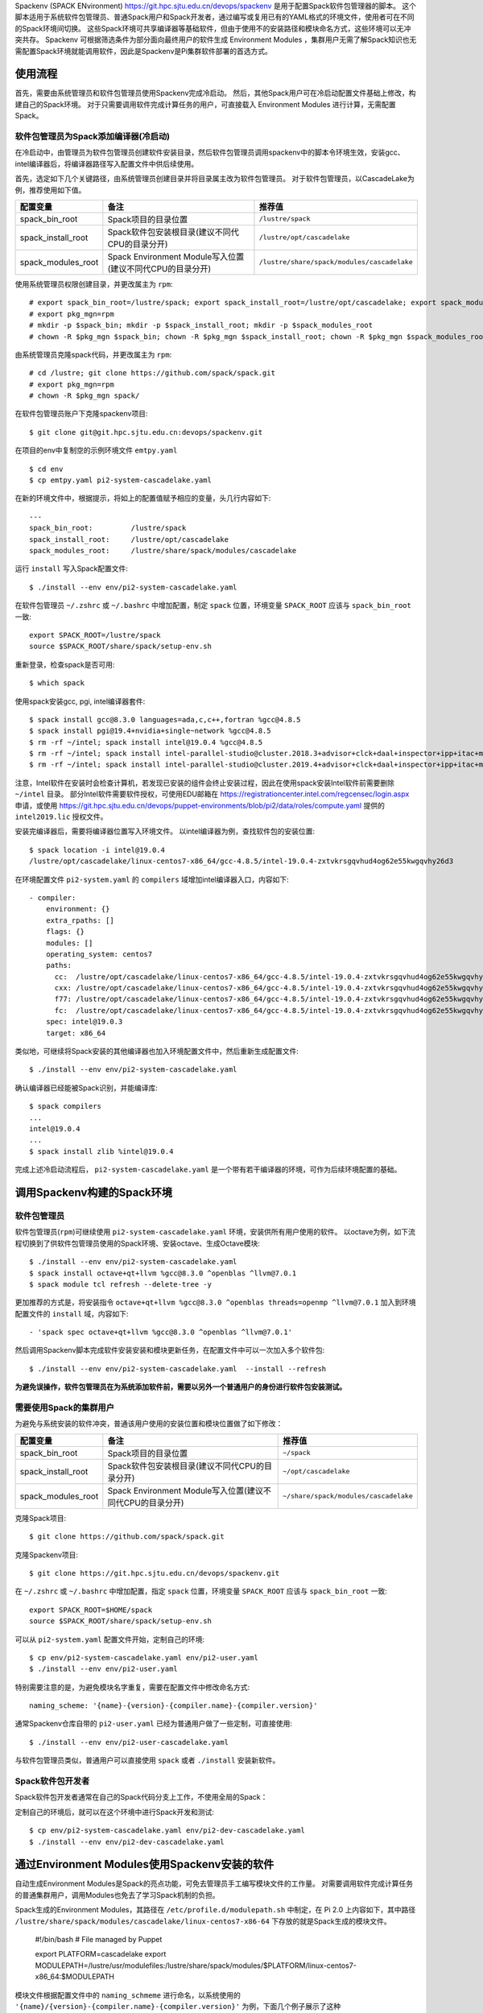 Spackenv (SPACK ENvironment) https://git.hpc.sjtu.edu.cn/devops/spackenv 是用于配置Spack软件包管理器的脚本。
这个脚本适用于系统软件包管理员、普通Spack用户和Spack开发者，通过编写或复用已有的YAML格式的环境文件，使用者可在不同的Spack环境间切换。
这些Spack环境可共享编译器等基础软件，但由于使用不的安装路径和模块命名方式，这些环境可以无冲突共存。
Spackenv 可根据筛选条件为部分面向最终用户的软件生成 Environment Modules ，集群用户无需了解Spack知识也无需配置Spack环境就能调用软件，因此是Spackenv是Pi集群软件部署的首选方式。

使用流程
========

首先，需要由系统管理员和软件包管理员使用Spackenv完成冷启动。
然后，其他Spack用户可在冷启动配置文件基础上修改，构建自己的Spack环境。
对于只需要调用软件完成计算任务的用户，可直接载入 Environment Modules 进行计算，无需配置Spack。

软件包管理员为Spack添加编译器(冷启动)
-------------------------------------

在冷启动中，由管理员为软件包管理员创建软件安装目录，然后软件包管理员调用spackenv中的脚本令环境生效，安装gcc、intel编译器后，将编译器路径写入配置文件中供后续使用。

首先，选定如下几个关键路径，由系统管理员创建目录并将目录属主改为软件包管理员。
对于软件包管理员，以CascadeLake为例，推荐使用如下值。

+---------------------+------------------------------------------------------------+---------------------------------------------+
| 配置变量            |  备注                                                      | 推荐值                                      |
+=====================+============================================================+=============================================+
| spack_bin_root      | Spack项目的目录位置                                        | ``/lustre/spack``                           |
+---------------------+------------------------------------------------------------+---------------------------------------------+
| spack_install_root  | Spack软件包安装根目录(建议不同代CPU的目录分开)             | ``/lustre/opt/cascadelake``                 |
+---------------------+------------------------------------------------------------+---------------------------------------------+
| spack_modules_root  | Spack Environment Module写入位置(建议不同代CPU的目录分开)  | ``/lustre/share/spack/modules/cascadelake`` |
+---------------------+------------------------------------------------------------+---------------------------------------------+

使用系统管理员权限创建目录，并更改属主为 ``rpm``::

  # export spack_bin_root=/lustre/spack; export spack_install_root=/lustre/opt/cascadelake; export spack_modules_root=/lustre/share/spack/modules/cascadelake
  # export pkg_mgn=rpm
  # mkdir -p $spack_bin; mkdir -p $spack_install_root; mkdir -p $spack_modules_root
  # chown -R $pkg_mgn $spack_bin; chown -R $pkg_mgn $spack_install_root; chown -R $pkg_mgn $spack_modules_root

由系统管理员克隆spack代码，并更改属主为 ``rpm``::

  # cd /lustre; git clone https://github.com/spack/spack.git
  # export pkg_mgn=rpm
  # chown -R $pkg_mgn spack/

在软件包管理员账户下克隆spackenv项目::

  $ git clone git@git.hpc.sjtu.edu.cn:devops/spackenv.git 

在项目的env中复制空的示例环境文件 ``emtpy.yaml`` ::

  $ cd env
  $ cp emtpy.yaml pi2-system-cascadelake.yaml

在新的环境文件中，根据提示，将如上的配置值赋予相应的变量，头几行内容如下::

  ---
  spack_bin_root:         /lustre/spack
  spack_install_root:     /lustre/opt/cascadelake
  spack_modules_root:     /lustre/share/spack/modules/cascadelake

运行 ``install`` 写入Spack配置文件::

  $ ./install --env env/pi2-system-cascadelake.yaml

在软件包管理员 ``~/.zshrc`` 或 ``~/.bashrc`` 中增加配置，制定 ``spack`` 位置，环境变量 ``SPACK_ROOT`` 应该与 ``spack_bin_root`` 一致::

    export SPACK_ROOT=/lustre/spack
    source $SPACK_ROOT/share/spack/setup-env.sh
 
重新登录，检查spack是否可用::

  $ which spack 

使用spack安装gcc, pgi, intel编译器套件::

  $ spack install gcc@8.3.0 languages=ada,c,c++,fortran %gcc@4.8.5
  $ spack install pgi@19.4+nvidia+single~network %gcc@4.8.5
  $ rm -rf ~/intel; spack install intel@19.0.4 %gcc@4.8.5
  $ rm -rf ~/intel; spack install intel-parallel-studio@cluster.2018.3+advisor+clck+daal+inspector+ipp+itac+mkl+mpi+tbb+vtune %gcc@4.8.5 threads=openmp
  $ rm -rf ~/intel; spack install intel-parallel-studio@cluster.2019.4+advisor+clck+daal+inspector+ipp+itac+mkl+mpi+tbb+vtune %gcc@4.8.5 threads=openmp

注意，Intel软件在安装时会检查计算机，若发现已安装的组件会终止安装过程，因此在使用spack安装Intel软件前需要删除 ``~/intel`` 目录。
部分Intel软件需要软件授权，可使用EDU邮箱在 https://registrationcenter.intel.com/regcensec/login.aspx 申请，或使用 https://git.hpc.sjtu.edu.cn/devops/puppet-environments/blob/pi2/data/roles/compute.yaml 提供的 ``intel2019.lic`` 授权文件。

安装完编译器后，需要将编译器位置写入环境文件。
以intel编译器为例，查找软件包的安装位置::

  $ spack location -i intel@19.0.4
  /lustre/opt/cascadelake/linux-centos7-x86_64/gcc-4.8.5/intel-19.0.4-zxtvkrsgqvhud4og62e55kwgqvhy26d3

在环境配置文件 ``pi2-system.yaml`` 的 ``compilers`` 域增加intel编译器入口，内容如下::

  - compiler:
      environment: {}
      extra_rpaths: []
      flags: {}
      modules: []
      operating_system: centos7
      paths:
        cc:  /lustre/opt/cascadelake/linux-centos7-x86_64/gcc-4.8.5/intel-19.0.4-zxtvkrsgqvhud4og62e55kwgqvhy26d3/compilers_and_libraries_2019.3.199/linux/bin/intel64/icc
        cxx: /lustre/opt/cascadelake/linux-centos7-x86_64/gcc-4.8.5/intel-19.0.4-zxtvkrsgqvhud4og62e55kwgqvhy26d3/compilers_and_libraries_2019.3.199/linux/bin/intel64/icpc
        f77: /lustre/opt/cascadelake/linux-centos7-x86_64/gcc-4.8.5/intel-19.0.4-zxtvkrsgqvhud4og62e55kwgqvhy26d3/compilers_and_libraries_2019.3.199/linux/bin/intel64/ifort
        fc:  /lustre/opt/cascadelake/linux-centos7-x86_64/gcc-4.8.5/intel-19.0.4-zxtvkrsgqvhud4og62e55kwgqvhy26d3/compilers_and_libraries_2019.3.199/linux/bin/intel64/ifort
      spec: intel@19.0.3
      target: x86_64

类似地，可继续将Spack安装的其他编译器也加入环境配置文件中，然后重新生成配置文件::

  $ ./install --env env/pi2-system-cascadelake.yaml

确认编译器已经能被Spack识别，并能编译库::

  $ spack compilers
  ...
  intel@19.0.4
  ...
  $ spack install zlib %intel@19.0.4

完成上述冷启动流程后， ``pi2-system-cascadelake.yaml`` 是一个带有若干编译器的环境，可作为后续环境配置的基础。

调用Spackenv构建的Spack环境
==========================

软件包管理员
------------

软件包管理员(``rpm``)可继续使用 ``pi2-system-cascadelake.yaml`` 环境，安装供所有用户使用的软件。
以octave为例，如下流程切换到了供软件包管理员使用的Spack环境、安装octave、生成Octave模块::

  $ ./install --env env/pi2-system-cascadelake.yaml
  $ spack install octave+qt+llvm %gcc@8.3.0 ^openblas ^llvm@7.0.1
  $ spack module tcl refresh --delete-tree -y

更加推荐的方式是，将安装指令 ``octave+qt+llvm %gcc@8.3.0 ^openblas threads=openmp ^llvm@7.0.1`` 加入到环境配置文件的 ``install`` 域，内容如下::

  - 'spack spec octave+qt+llvm %gcc@8.3.0 ^openblas ^llvm@7.0.1'

然后调用Spackenv脚本完成软件安装安装和模块更新任务，在配置文件中可以一次加入多个软件包::

  $ ./install --env env/pi2-system-cascadelake.yaml  --install --refresh

**为避免误操作，软件包管理员在为系统添加软件前，需要以另外一个普通用户的身份进行软件包安装测试。**

需要使用Spack的集群用户
-----------------------

为避免与系统安装的软件冲突，普通该用户使用的安装位置和模块位置做了如下修改：

+---------------------+------------------------------------------------------------+---------------------------------------------+
| 配置变量            |  备注                                                      | 推荐值                                      |
+=====================+============================================================+=============================================+
| spack_bin_root      | Spack项目的目录位置                                        | ``~/spack``                                 |
+---------------------+------------------------------------------------------------+---------------------------------------------+
| spack_install_root  | Spack软件包安装根目录(建议不同代CPU的目录分开)             | ``~/opt/cascadelake``                       |
+---------------------+------------------------------------------------------------+---------------------------------------------+
| spack_modules_root  | Spack Environment Module写入位置(建议不同代CPU的目录分开)  | ``~/share/spack/modules/cascadelake``       |
+---------------------+------------------------------------------------------------+---------------------------------------------+

克隆Spack项目::

  $ git clone https://github.com/spack/spack.git

克隆Spackenv项目::

  $ git clone https://git.hpc.sjtu.edu.cn/devops/spackenv.git

在 ``~/.zshrc`` 或 ``~/.bashrc`` 中增加配置，指定 ``spack`` 位置，环境变量 ``SPACK_ROOT`` 应该与 ``spack_bin_root`` 一致::

    export SPACK_ROOT=$HOME/spack
    source $SPACK_ROOT/share/spack/setup-env.sh

可以从 ``pi2-system.yaml`` 配置文件开始，定制自己的环境::

  $ cp env/pi2-system-cascadelake.yaml env/pi2-user.yaml
  $ ./install --env env/pi2-user.yaml

特别需要注意的是，为避免模块名字重复，需要在配置文件中修改命名方式::

  naming_scheme: '{name}-{version}-{compiler.name}-{compiler.version}'

通常Spackenv仓库自带的 ``pi2-user.yaml`` 已经为普通用户做了一些定制，可直接使用::

  $ ./install --env env/pi2-user-cascadelake.yaml

与软件包管理员类似，普通用户可以直接使用 ``spack`` 或者 ``./install`` 安装新软件。

Spack软件包开发者
-----------------

Spack软件包开发者通常在自己的Spack代码分支上工作，不使用全局的Spack：

+---------------------+------------------------------------------------------------+---------------------------------------------+
| 配置变量            |  备注                                                      | 推荐值                                      |
+=====================+============================================================+=============================================+
| spack_bin_root      | Spack项目的目录位置                                        | ``~/spack``                           |
+---------------------+------------------------------------------------------------+---------------------------------------------+
| spack_install_root  | Spack软件包安装根目录(建议不同代CPU的目录分开)             | ``~/opt/cascadelake``                       |
+---------------------+------------------------------------------------------------+---------------------------------------------+
| spack_modules_root  | Spack Environment Module写入位置(建议不同代CPU的目录分开)  | ``~/share/spack/modules/cascadelake``       |
+---------------------+------------------------------------------------------------+---------------------------------------------+

定制自己的环境后，就可以在这个环境中进行Spack开发和测试::

  $ cp env/pi2-system-cascadelake.yaml env/pi2-dev-cascadelake.yaml
  $ ./install --env env/pi2-dev-cascadelake.yaml

通过Environment Modules使用Spackenv安装的软件
=============================================

自动生成Environment Modules是Spack的亮点功能，可免去管理员手工编写模块文件的工作量。
对需要调用软件完成计算任务的普通集群用户，调用Modules也免去了学习Spack机制的负担。

Spack生成的Environment Modules，其路径在 ``/etc/profile.d/modulepath.sh`` 中制定，在 Pi 2.0 上内容如下，其中路径 ``/lustre/share/spack/modules/cascadelake/linux-centos7-x86-64`` 下存放的就是Spack生成的模块文件。

  #!/bin/bash
  # File managed by Puppet
  
  export PLATFORM=cascadelake
  export MODULEPATH=/lustre/usr/modulefiles:/lustre/share/spack/modules/$PLATFORM/linux-centos7-x86_64:$MODULEPATH

模块文件根据配置文件中的 ``naming_schmeme`` 进行命名，以系统使用的 ``'{name}/{version}-{compiler.name}-{compiler.version}'`` 为例，下面几个例子展示了这种 ``软件名/软件版本-编译器-编译器版本`` 命名规范::

  samtools/1.9-intel-19.0.4
  cuda/10.0.130-gcc-5.4.0
  intel/19.0.4-gcc-4.8.5

受限于Spack的软件构建模型，这样的组合不一定反映真实情况。譬如，cuda-10.0.130并不是gcc-5.4.0构建生成的，这里表示两者可以一起兼容工作。intel-19.0.4编译器也不是gcc-4.8.5构建生成的，只不过所有编译器在安装时，也需要指定一个“构建”它的编译器。

R和Python扩展模块比较特殊，安装后调用相应的R和Python模块就可以使用，不需要再加载具体扩展模块。

Spackenv其他操作
================

更新或替换软件包
----------------

1. 提前3个月告知用户旧软件下线；
2. 使用 ``spack unisntall`` 卸载旧版本软件；
3. 更新环境文件，使用新版本替换旧版本，运行 ``./install`` 部署新软件、更新模块文件；

Variant
-------

在配置文件的 ``packages`` 部分，可为软件包配置默认variants，避免在命令行输入复杂的variant指令。

模块黑名单
----------

在配置文件的 ``blacklist`` 部分，可指定不生成 Environment Modules 软件包列表，以减少暴露给用户的软件模块数量，或用于解决模块名字冲突的问题。

依赖包后缀
----------

为了让Environment Modules名字携带更多信息、尽量避免不同软件包的模块名冲突，可在配置文件的 ``modules`` -> ``tcl`` -> ``all`` -> ``suffixes`` 域增加以依赖包命名的后缀规则，譬如::

  suffixes:
    ^openblas: 'openblas'
    ^atlas: 'atlas'

加入以上配置后，链接到openblas和链接到atlas两个不同BLAS后端的octave编译实例，会生成不同Module名，从而避免名字冲突。

常见问题
========

模块名字冲突
------------

Environment Modules 模块名中只使用了软件名、版本、编译器、编译器版本，有可能出现名字冲突，可以尝试两种两种方法解决：

1. 修改编译选项重新编译，把名字冲突的软件(通常在variants上有细微差别) “归并”到同一个软件包。
2. 在blacklist中添加不希望生成模块的软件包，blacklist的过滤条件可以包括版本、编译选项、依赖包等。 

例如，运行 ``spack module tcl refresh -y`` 后提示有如下冲突::

  file: /lustre/share/spack/modules/sandybridge/linux-centos7-x86_64/htslib/1.9
  -intel-19.0.4
  spec: htslib@1.9%intel@19.0.4 arch=linux-centos7-x86_64
  spec: htslib@1.9%intel@19.0.4 arch=linux-centos7-x86_64

这两个htslib的名字、版本、所用编译器相同，生成的Environment Module名字相，导致了模块名字冲突。
需要将不希望生成的软件包加入到黑名单中，运行 ``spack find -dl htslib@1.9 %intel@19.0.4`` 查看着两个包的依赖库::

  ==> 2 installed packages
  -- linux-centos7-x86_64 / intel@19.0.4 --------------------------
  4zsx4qp    htslib@1.9
  z6ivwjm        ^bzip2@1.0.8
  plllndw        ^xz@5.2.4
  3ei36to        ^zlib@1.2.11
  
  6nmxiuu    htslib@1.9
  ymvfo2t        ^bzip2@1.0.6
  plllndw        ^xz@5.2.4
  3ei36to        ^zlib@1.2.11

决定不为Hash为 ``6nmxiuu`` 的htslib生成环境模块，在blacklist中加入这个库，然后重新运行 ``spack module tcl refresh -y``::

  - 'htslib@1.9 ^bzip2@1.0.6 %intel@19.0.4' 

软件包无法下载
--------------

因为种种原因，软件源码包可能无法在编译节点上下载。Pi 1.0 和 Pi 2.0 都部署了缓存服务节点，可手动将源码包上传到缓存节点目录下。
Pi 1.0 缓存服务器是 180.0.1.33 ，Pi 2.0 缓存服务器是 172.16.0.133 ，缓存的源代码都位于 ``/var/lib/www/spack.pi.sjtu.edu.cn/mirror/`` 目录下。
需要根据spack命令的错误提示 ``http://spack.pi.sjtu.edu.cn/mirror/xxx/xxx-xxx ``把下载的软件包重命名上传到相应目录下。

spack编译软件需要license的解决方法
--------------

spack编译的部分软件需要license才能正常使用，以pgi@19.4为例；
可通过官网下载，使用源码包进行手动编译，可以生成一个有时效的license::

   $ wget https://download.pgroup.com/secure/pgilinux-2019-194-x86-64.tar.gz?WxZu8Xid40A55PGE9mBEW-yuuJnsdnhAJJ-GLP93MdMr1qpEr_rtTkz9kxYHbZ8BPSefQUzerllqRn4oEierM7qbvtDgszyEInyFJFArqsGInzDuCAN8NKvgkZLouidllxOM8I0
   $ tar -zxvf pgilinux-2019-194-x86-64.tar.gz
   $ ./install

编译完成后，可以通过 ``~/pgi/lincense.info`` 查看lincense相关信息，将自动生成的 ``~/pgi/lincense.dat`` 替换rpm节点 ``/lustre/spack/etc/spack/licenses/pgi/license.dat`` 即可；
如果仍未生效可以运行 ``./install --env env/pi2-system.yaml --refresh`` 重新生成软件模块。
因社区版软件的license具有时效性，过期后可以通过两种方法更新：

1. 通过以上方法重新编译pgi获取新license。

2.  pgi本身提供了license生成和升级工具::

    $ cd ~/pgi/linux86-64-llvm/19.4/bin
    $ ./pgi_license_tool

此方法更新license需要pgi账户。

合并重复安装的软件包
--------------------

Spack上游软件包的variants发生变化后，Spack会认为当前安装的软件包不再满足spec要求，导致软件包被重复安装，以 intel-parallel-studio 为例，重复被安装多次会导致匹配问题。可调整环境变量中预期variants，使Spack优先匹配到已经安装的软件包。

检查已安装软件包使用的variants::

  $ spack find -v intel-parallel-studio@cluster.2019.5
  ==> 1 installed package
  -- linux-centos7-cascadelake / intel@19.0.5 ---------------------
  intel-parallel-studio@cluster.2019.5+advisor auto_dispatch=none ~clck+daal~gdb~ilp64+inspector+ipp+itac+mkl+mpi~newdtags+rpath+shared+tbb threads=openmp +vtune

测试Spack期望使用的variants::

  $ spack spec intel-parallel-studio@cluster.2019.5 %intel@19.0.5
  Input spec
  --------------------------------
  intel-parallel-studio@cluster.2019.5%intel@19.0.5
  
  Concretized
  --------------------------------
  intel-parallel-studio@cluster.2019.5%intel@19.0.5+advisor auto_dispatch=none +clck+daal~gdb~ilp64+inspector+ipp+itac+mkl+mpi~newdtags+rpath+shared+tbb threads=openmp +vtune arch=linux-centos7-skylake_avx512

对比发现Spack预期多装了一个 ``+clck`` variant，这个在已安装软件中是没有的。
编辑 ``env/pi2-system.yaml`` 去掉这个variant，或者显式地说明不需要 ``~clck`` 特性，然后重新测试是否会有重复安装的问题。
从登陆节点申请资源后在计算节点上编译，已经能自动识别到cascadelake架构，不需要用target指定。

  $ srun -p small -n 4 --pty /bin/bash  
  $ ./install --env env/pi2-system.yaml
  $ spack install intel-parallel-studio@cluster.2019.5 %intel@19.0.5
[+] /lustre/opt/cascadelake/linux-centos7-cascadelake/intel-19.0.5/intel-parallel-studio-cluster.2019.5-ju4d5rkrmkchhklxtevuqnnqtehx5nkq

参考资料
========

* "Spack Modules" https://spack.readthedocs.io/en/latest/module_file_support.html
